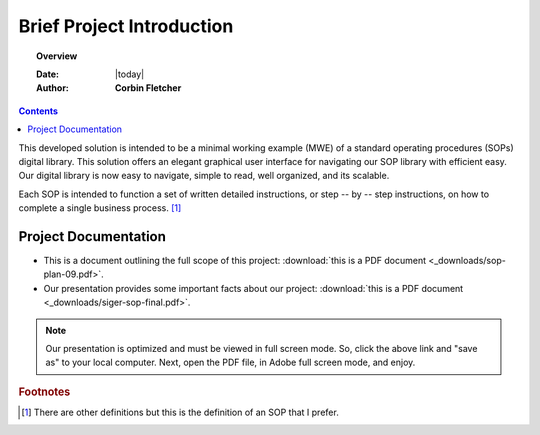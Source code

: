###########################
Brief Project Introduction 
###########################

.. topic:: Overview

   :Date: |today|
   :Author: **Corbin Fletcher**


.. contents:: 
   :depth: 2



This developed solution is intended to be a minimal working example (MWE) of a standard operating procedures (SOPs) digital library. This solution offers an elegant graphical user interface for navigating our SOP library with efficient easy. Our digital library is now easy to navigate, simple to read, well organized, and its scalable. 

Each SOP is intended to function a set of written detailed instructions, or step -- by -- step instructions, 
on how to complete a single business process. [#footnote1]_


**********************
Project Documentation
**********************

* This is a document outlining the full scope of this project: :download:`this is a PDF document <_downloads/sop-plan-09.pdf>`.

* Our presentation provides some important facts about our project: :download:`this is a PDF document <_downloads/siger-sop-final.pdf>`.

.. note:: 

   Our presentation is optimized and must be viewed in full screen mode. So, click the above link and "save as" to your local computer. Next, open the PDF file, in Adobe full screen mode, and enjoy.  
 
.. rubric:: Footnotes

.. [#footnote1] There are other definitions but this is the definition of an SOP that I prefer. 

